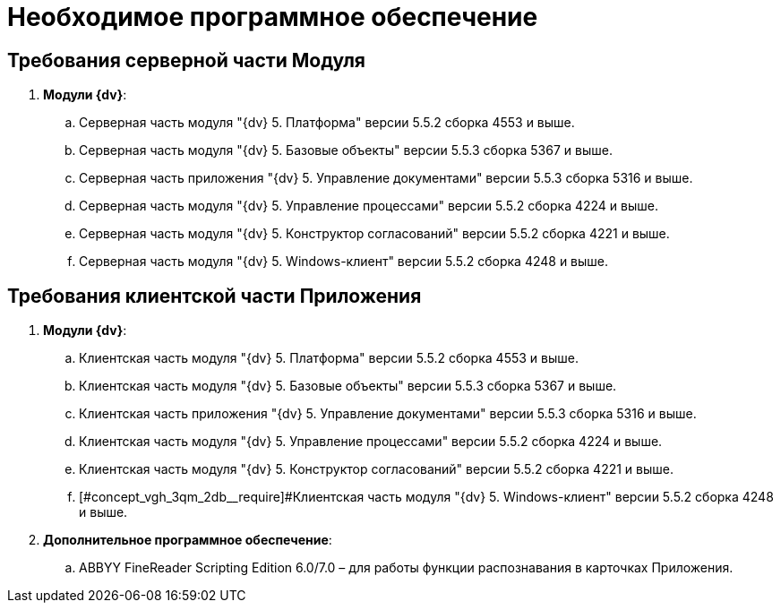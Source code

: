 = Необходимое программное обеспечение

== Требования серверной части Модуля

. *Модули {dv}*:
[loweralpha]
.. Серверная часть модуля "{dv} 5. Платформа" версии 5.5.2 сборка 4553 и выше.
.. Серверная часть модуля "{dv} 5. Базовые объекты" версии 5.5.3 сборка 5367 и выше.
.. Серверная часть приложения "{dv} 5. Управление документами" версии 5.5.3 сборка 5316 и выше.
.. Серверная часть модуля "{dv} 5. Управление процессами" версии 5.5.2 сборка 4224 и выше.
.. Серверная часть модуля "{dv} 5. Конструктор согласований" версии 5.5.2 сборка 4221 и выше.
.. Серверная часть модуля "{dv} 5. Windows-клиент" версии 5.5.2 сборка 4248 и выше.

== Требования клиентской части Приложения

. *Модули {dv}*:
[loweralpha]
.. Клиентская часть модуля "{dv} 5. Платформа" версии 5.5.2 сборка 4553 и выше.
.. Клиентская часть модуля "{dv} 5. Базовые объекты" версии 5.5.3 сборка 5367 и выше.
.. Клиентская часть приложения "{dv} 5. Управление документами" версии 5.5.3 сборка 5316 и выше.
.. Клиентская часть модуля "{dv} 5. Управление процессами" версии 5.5.2 сборка 4224 и выше.
.. Клиентская часть модуля "{dv} 5. Конструктор согласований" версии 5.5.2 сборка 4221 и выше.
.. [#concept_vgh_3qm_2db__require]#Клиентская часть модуля "{dv} 5. Windows-клиент" версии 5.5.2 сборка 4248 и выше.
. *Дополнительное программное обеспечение*:
[loweralpha]
.. ABBYY FineReader Scripting Edition 6.0/7.0 – для работы функции распознавания в карточках Приложения.

